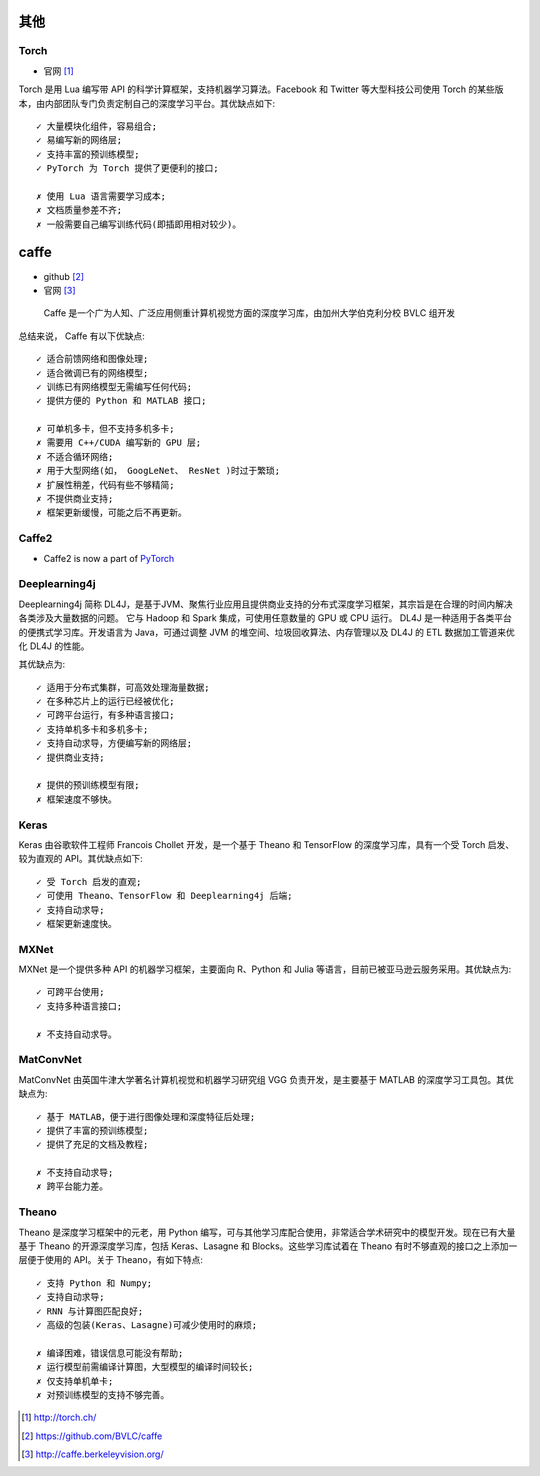 其他
####

Torch
=====

* 官网 [1]_

Torch 是用 Lua 编写带 API 的科学计算框架，支持机器学习算法。Facebook 和 Twitter 等大型科技公司使用 Torch 的某些版本，由内部团队专门负责定制自己的深度学习平台。其优缺点如下::

    ✓ 大量模块化组件，容易组合;
    ✓ 易编写新的网络层;
    ✓ 支持丰富的预训练模型;
    ✓ PyTorch 为 Torch 提供了更便利的接口;

    ✗ 使用 Lua 语言需要学习成本;
    ✗ 文档质量参差不齐;
    ✗ 一般需要自己编写训练代码(即插即用相对较少)。


caffe
#####

* github [2]_
* 官网 [3]_

 Caffe 是一个广为人知、广泛应用侧重计算机视觉方面的深度学习库，由加州大学伯克利分校 BVLC 组开发 

总结来说， Caffe 有以下优缺点::

    ✓ 适合前馈网络和图像处理;  
    ✓ 适合微调已有的网络模型;  
    ✓ 训练已有网络模型无需编写任何代码;   
    ✓ 提供方便的 Python 和 MATLAB 接口; 

    ✗ 可单机多卡，但不支持多机多卡;   
    ✗ 需要用 C++/CUDA 编写新的 GPU 层;  
    ✗ 不适合循环网络;  
    ✗ 用于大型网络(如， GoogLeNet、 ResNet )时过于繁琐;   
    ✗ 扩展性稍差，代码有些不够精简;   
    ✗ 不提供商业支持;  
    ✗ 框架更新缓慢，可能之后不再更新。 



Caffe2
======

* Caffe2 is now a part of `PyTorch <pytorch>`_


Deeplearning4j
==============

Deeplearning4j 简称 DL4J，是基于JVM、聚焦行业应用且提供商业支持的分布式深度学习框架，其宗旨是在合理的时间内解决各类涉及大量数据的问题。 它与 Hadoop 和 Spark 集成，可使用任意数量的 GPU 或 CPU 运行。 DL4J 是一种适用于各类平台的便携式学习库。开发语言为 Java，可通过调整 JVM 的堆空间、垃圾回收算法、内存管理以及 DL4J 的 ETL 数据加工管道来优化 DL4J 的性能。

其优缺点为::

  ✓ 适用于分布式集群，可高效处理海量数据;   
  ✓ 在多种芯片上的运行已经被优化;   
  ✓ 可跨平台运行，有多种语言接口;   
  ✓ 支持单机多卡和多机多卡;  
  ✓ 支持自动求导，方便编写新的网络层;   
  ✓ 提供商业支持; 

  ✗ 提供的预训练模型有限;   
  ✗ 框架速度不够快。 

Keras
=====

Keras 由谷歌软件工程师 Francois Chollet 开发，是一个基于 Theano 和 TensorFlow 的深度学习库，具有一个受 Torch 启发、较为直观的 API。其优缺点如下::

    ✓ 受 Torch 启发的直观;
    ✓ 可使用 Theano、TensorFlow 和 Deeplearning4j 后端;
    ✓ 支持自动求导;
    ✓ 框架更新速度快。  


MXNet
=====

MXNet 是一个提供多种 API 的机器学习框架，主要面向 R、Python 和 Julia 等语言，目前已被亚马逊云服务采用。其优缺点为::

    ✓ 可跨平台使用;
    ✓ 支持多种语言接口;

    ✗ 不支持自动求导。

MatConvNet
==========

MatConvNet 由英国牛津大学著名计算机视觉和机器学习研究组 VGG 负责开发，是主要基于 MATLAB 的深度学习工具包。其优缺点为::

    ✓ 基于 MATLAB，便于进行图像处理和深度特征后处理;
    ✓ 提供了丰富的预训练模型;
    ✓ 提供了充足的文档及教程;

    ✗ 不支持自动求导; 
    ✗ 跨平台能力差。

Theano
======

Theano 是深度学习框架中的元老，用 Python 编写，可与其他学习库配合使用，非常适合学术研究中的模型开发。现在已有大量基于 Theano 的开源深度学习库，包括 Keras、Lasagne 和  Blocks。这些学习库试着在 Theano 有时不够直观的接口之上添加一层便于使用的 API。关于 Theano，有如下特点::

    ✓ 支持 Python 和 Numpy;
    ✓ 支持自动求导;
    ✓ RNN 与计算图匹配良好;
    ✓ 高级的包装(Keras、Lasagne)可减少使用时的麻烦; 

    ✗ 编译困难，错误信息可能没有帮助;
    ✗ 运行模型前需编译计算图，大型模型的编译时间较长; 
    ✗ 仅支持单机单卡;
    ✗ 对预训练模型的支持不够完善。









.. [1] http://torch.ch/
.. [2] https://github.com/BVLC/caffe
.. [3] http://caffe.berkeleyvision.org/
